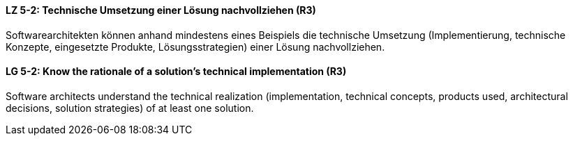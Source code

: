 // tag::DE[]
[[LZ-5-2]]
==== LZ 5-2: Technische Umsetzung einer Lösung nachvollziehen (R3)
Softwarearchitekten können anhand mindestens eines Beispiels die technische Umsetzung (Implementierung, technische Konzepte, eingesetzte Produkte, Lösungsstrategien) einer Lösung nachvollziehen.

// end::DE[]

// tag::EN[]
[[LG-5-2]]
==== LG 5-2: Know the rationale of a solution's technical implementation (R3)
Software architects understand the technical realization (implementation, technical concepts, products used, architectural decisions, solution strategies) of at least one solution.

// end::EN[]

// tag::REMARK[]
// end::REMARK[]
